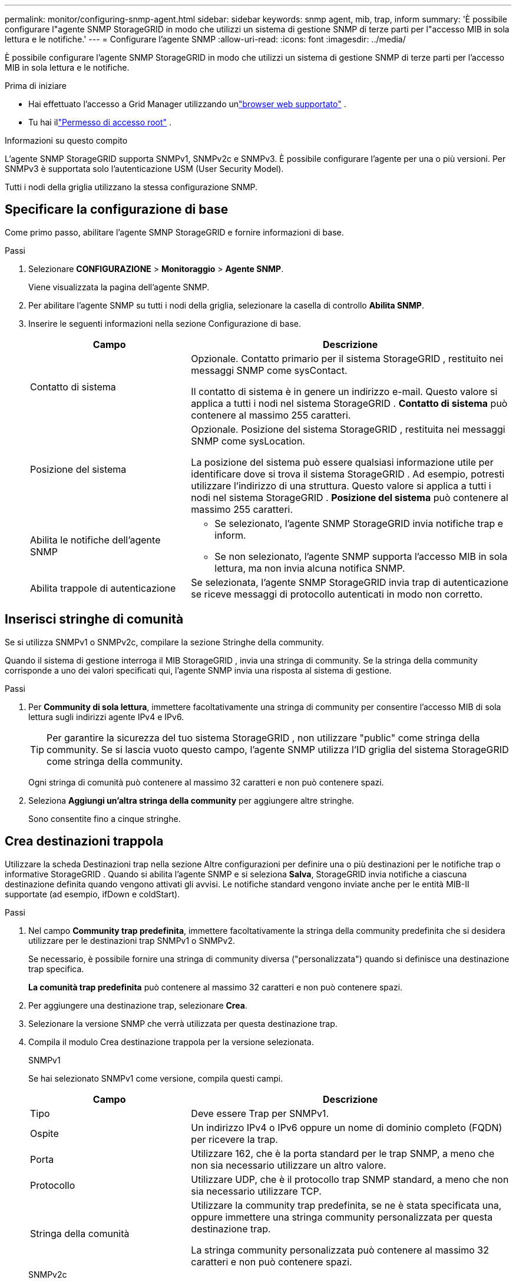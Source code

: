 ---
permalink: monitor/configuring-snmp-agent.html 
sidebar: sidebar 
keywords: snmp agent, mib, trap, inform 
summary: 'È possibile configurare l"agente SNMP StorageGRID in modo che utilizzi un sistema di gestione SNMP di terze parti per l"accesso MIB in sola lettura e le notifiche.' 
---
= Configurare l'agente SNMP
:allow-uri-read: 
:icons: font
:imagesdir: ../media/


[role="lead"]
È possibile configurare l'agente SNMP StorageGRID in modo che utilizzi un sistema di gestione SNMP di terze parti per l'accesso MIB in sola lettura e le notifiche.

.Prima di iniziare
* Hai effettuato l'accesso a Grid Manager utilizzando unlink:../admin/web-browser-requirements.html["browser web supportato"] .
* Tu hai illink:../admin/admin-group-permissions.html["Permesso di accesso root"] .


.Informazioni su questo compito
L'agente SNMP StorageGRID supporta SNMPv1, SNMPv2c e SNMPv3.  È possibile configurare l'agente per una o più versioni.  Per SNMPv3 è supportata solo l'autenticazione USM (User Security Model).

Tutti i nodi della griglia utilizzano la stessa configurazione SNMP.



== Specificare la configurazione di base

Come primo passo, abilitare l'agente SMNP StorageGRID e fornire informazioni di base.

.Passi
. Selezionare *CONFIGURAZIONE* > *Monitoraggio* > *Agente SNMP*.
+
Viene visualizzata la pagina dell'agente SNMP.

. Per abilitare l'agente SNMP su tutti i nodi della griglia, selezionare la casella di controllo *Abilita SNMP*.
. Inserire le seguenti informazioni nella sezione Configurazione di base.
+
[cols="1a,2a"]
|===
| Campo | Descrizione 


 a| 
Contatto di sistema
 a| 
Opzionale.  Contatto primario per il sistema StorageGRID , restituito nei messaggi SNMP come sysContact.

Il contatto di sistema è in genere un indirizzo e-mail.  Questo valore si applica a tutti i nodi nel sistema StorageGRID .  *Contatto di sistema* può contenere al massimo 255 caratteri.



 a| 
Posizione del sistema
 a| 
Opzionale.  Posizione del sistema StorageGRID , restituita nei messaggi SNMP come sysLocation.

La posizione del sistema può essere qualsiasi informazione utile per identificare dove si trova il sistema StorageGRID .  Ad esempio, potresti utilizzare l'indirizzo di una struttura.  Questo valore si applica a tutti i nodi nel sistema StorageGRID .  *Posizione del sistema* può contenere al massimo 255 caratteri.



 a| 
Abilita le notifiche dell'agente SNMP
 a| 
** Se selezionato, l'agente SNMP StorageGRID invia notifiche trap e inform.
** Se non selezionato, l'agente SNMP supporta l'accesso MIB in sola lettura, ma non invia alcuna notifica SNMP.




 a| 
Abilita trappole di autenticazione
 a| 
Se selezionata, l'agente SNMP StorageGRID invia trap di autenticazione se riceve messaggi di protocollo autenticati in modo non corretto.

|===




== Inserisci stringhe di comunità

Se si utilizza SNMPv1 o SNMPv2c, compilare la sezione Stringhe della community.

Quando il sistema di gestione interroga il MIB StorageGRID , invia una stringa di community.  Se la stringa della community corrisponde a uno dei valori specificati qui, l'agente SNMP invia una risposta al sistema di gestione.

.Passi
. Per *Community di sola lettura*, immettere facoltativamente una stringa di community per consentire l'accesso MIB di sola lettura sugli indirizzi agente IPv4 e IPv6.
+

TIP: Per garantire la sicurezza del tuo sistema StorageGRID , non utilizzare "public" come stringa della community.  Se si lascia vuoto questo campo, l'agente SNMP utilizza l'ID griglia del sistema StorageGRID come stringa della community.

+
Ogni stringa di comunità può contenere al massimo 32 caratteri e non può contenere spazi.

. Seleziona *Aggiungi un'altra stringa della community* per aggiungere altre stringhe.
+
Sono consentite fino a cinque stringhe.





== [[select_trap_destination]]Crea destinazioni trappola

Utilizzare la scheda Destinazioni trap nella sezione Altre configurazioni per definire una o più destinazioni per le notifiche trap o informative StorageGRID .  Quando si abilita l'agente SNMP e si seleziona *Salva*, StorageGRID invia notifiche a ciascuna destinazione definita quando vengono attivati ​​gli avvisi.  Le notifiche standard vengono inviate anche per le entità MIB-II supportate (ad esempio, ifDown e coldStart).

.Passi
. Nel campo *Community trap predefinita*, immettere facoltativamente la stringa della community predefinita che si desidera utilizzare per le destinazioni trap SNMPv1 o SNMPv2.
+
Se necessario, è possibile fornire una stringa di community diversa ("personalizzata") quando si definisce una destinazione trap specifica.

+
*La comunità trap predefinita* può contenere al massimo 32 caratteri e non può contenere spazi.

. Per aggiungere una destinazione trap, selezionare *Crea*.
. Selezionare la versione SNMP che verrà utilizzata per questa destinazione trap.
. Compila il modulo Crea destinazione trappola per la versione selezionata.
+
[role="tabbed-block"]
====
.SNMPv1
--
Se hai selezionato SNMPv1 come versione, compila questi campi.

[cols="1a,2a"]
|===
| Campo | Descrizione 


 a| 
Tipo
 a| 
Deve essere Trap per SNMPv1.



 a| 
Ospite
 a| 
Un indirizzo IPv4 o IPv6 oppure un nome di dominio completo (FQDN) per ricevere la trap.



 a| 
Porta
 a| 
Utilizzare 162, che è la porta standard per le trap SNMP, a meno che non sia necessario utilizzare un altro valore.



 a| 
Protocollo
 a| 
Utilizzare UDP, che è il protocollo trap SNMP standard, a meno che non sia necessario utilizzare TCP.



 a| 
Stringa della comunità
 a| 
Utilizzare la community trap predefinita, se ne è stata specificata una, oppure immettere una stringa community personalizzata per questa destinazione trap.

La stringa community personalizzata può contenere al massimo 32 caratteri e non può contenere spazi.

|===
--
.SNMPv2c
--
Se hai selezionato SNMPv2c come versione, compila questi campi.

[cols="1a,2a"]
|===
| Campo | Descrizione 


 a| 
Tipo
 a| 
Se la destinazione verrà utilizzata per trappole o informazioni.



 a| 
Ospite
 a| 
Un indirizzo IPv4 o IPv6 o FQDN per ricevere la trap.



 a| 
Porta
 a| 
Utilizzare 162, che è la porta standard per le trap SNMP, a meno che non sia necessario utilizzare un altro valore.



 a| 
Protocollo
 a| 
Utilizzare UDP, che è il protocollo trap SNMP standard, a meno che non sia necessario utilizzare TCP.



 a| 
Stringa della comunità
 a| 
Utilizzare la community trap predefinita, se ne è stata specificata una, oppure immettere una stringa community personalizzata per questa destinazione trap.

La stringa community personalizzata può contenere al massimo 32 caratteri e non può contenere spazi.

|===
--
.SNMPv3
--
Se hai selezionato SNMPv3 come versione, compila questi campi.

[cols="1a,2a"]
|===
| Campo | Descrizione 


 a| 
Tipo
 a| 
Se la destinazione verrà utilizzata per trappole o informazioni.



 a| 
Ospite
 a| 
Un indirizzo IPv4 o IPv6 o FQDN per ricevere la trap.



 a| 
Porta
 a| 
Utilizzare 162, che è la porta standard per le trap SNMP, a meno che non sia necessario utilizzare un altro valore.



 a| 
Protocollo
 a| 
Utilizzare UDP, che è il protocollo trap SNMP standard, a meno che non sia necessario utilizzare TCP.



 a| 
Utente USM
 a| 
L'utente USM che verrà utilizzato per l'autenticazione.

** Se hai selezionato *Trappola*, verranno visualizzati solo gli utenti USM senza ID motore autorevoli.
** Se hai selezionato *Informa*, verranno visualizzati solo gli utenti USM con ID motore autorevoli.
** Se non vengono visualizzati utenti:
+
... Creare e salvare la destinazione della trappola.
... Vai a<<create-usm-users,Crea utenti USM>> e creare l'utente.
... Tornare alla scheda Destinazioni trap, selezionare la destinazione salvata dalla tabella e selezionare *Modifica*.
... Selezionare l'utente.




|===
--
====
. Seleziona *Crea*.
+
La destinazione della trappola viene creata e aggiunta alla tabella.





== Crea indirizzi di agenti

Facoltativamente, utilizzare la scheda Indirizzi agente nella sezione Altre configurazioni per specificare uno o più "indirizzi di ascolto".  Questi sono gli indirizzi StorageGRID sui quali l'agente SNMP può ricevere query.

Se non si configura un indirizzo agente, l'indirizzo di ascolto predefinito è la porta UDP 161 su tutte le reti StorageGRID .

.Passi
. Seleziona *Crea*.
. Inserisci le seguenti informazioni.
+
[cols="1a,2a"]
|===
| Campo | Descrizione 


 a| 
protocollo Internet
 a| 
Se questo indirizzo utilizzerà IPv4 o IPv6.

Per impostazione predefinita, SNMP utilizza IPv4.



 a| 
Protocollo di trasporto
 a| 
Se questo indirizzo utilizzerà UDP o TCP.

Per impostazione predefinita, SNMP utilizza UDP.



 a| 
Rete StorageGRID
 a| 
Su quale rete StorageGRID l'agente ascolterà.

** Reti Grid, Admin e Client: l'agente SNMP ascolterà le query su tutte e tre le reti.
** Rete a griglia
** Rete di amministrazione
** Rete clienti
+
*Nota*: se si utilizza la rete client per dati non sicuri e si crea un indirizzo agente per la rete client, tenere presente che anche il traffico SNMP non sarà sicuro.





 a| 
Porta
 a| 
Facoltativamente, il numero di porta su cui l'agente SNMP deve essere in ascolto.

La porta UDP predefinita per un agente SNMP è 161, ma è possibile immettere qualsiasi numero di porta non utilizzato.

*Nota*: quando si salva l'agente SNMP, StorageGRID apre automaticamente le porte degli indirizzi dell'agente sul firewall interno.  È necessario assicurarsi che eventuali firewall esterni consentano l'accesso a queste porte.

|===
. Seleziona *Crea*.
+
L'indirizzo dell'agente viene creato e aggiunto alla tabella.





== [[create-usm-users]]Crea utenti USM

Se si utilizza SNMPv3, utilizzare la scheda Utenti USM nella sezione Altre configurazioni per definire gli utenti USM autorizzati a interrogare il MIB o a ricevere trap e informazioni.


NOTE: Le destinazioni SNMPv3 _inform_ devono avere utenti con ID motore.  La destinazione SNMPv3 _trap_ non può avere utenti con ID motore.

Questi passaggi non sono validi se si utilizza solo SNMPv1 o SNMPv2c.

.Passi
. Seleziona *Crea*.
. Inserisci le seguenti informazioni.
+
[cols="1a,2a"]
|===
| Campo | Descrizione 


 a| 
Nome utente
 a| 
Un nome univoco per questo utente USM.

I nomi utente possono contenere un massimo di 32 caratteri e non possono contenere spazi.  Dopo la creazione dell'utente, non è possibile modificare il nome utente.



 a| 
Accesso MIB di sola lettura
 a| 
Se selezionata, l'utente avrà accesso in sola lettura al MIB.



 a| 
ID motore autorevole
 a| 
Se questo utente verrà utilizzato in una destinazione informata, l'ID motore autorevole per questo utente.

Inserire da 10 a 64 caratteri esadecimali (da 5 a 32 byte) senza spazi.  Questo valore è obbligatorio per gli utenti USM che verranno selezionati nelle destinazioni trap per le informazioni.  Questo valore non è consentito per gli utenti USM che verranno selezionati nelle destinazioni delle trappole.

*Nota*: questo campo non viene visualizzato se è stato selezionato *Accesso MIB di sola lettura* perché gli utenti USM con accesso MIB di sola lettura non possono avere ID motore.



 a| 
Livello di sicurezza
 a| 
Livello di sicurezza per l'utente USM:

** *authPriv*: Questo utente comunica con autenticazione e privacy (crittografia).  È necessario specificare un protocollo di autenticazione e una password, nonché un protocollo di privacy e una password.
** *authNoPriv*: Questo utente comunica con autenticazione e senza privacy (nessuna crittografia).  È necessario specificare un protocollo di autenticazione e una password.




 a| 
Protocollo di autenticazione
 a| 
Impostare sempre su SHA, che è l'unico protocollo supportato (HMAC-SHA-96).



 a| 
Password
 a| 
La password che questo utente utilizzerà per l'autenticazione.



 a| 
Protocollo sulla privacy
 a| 
Visualizzato solo se hai selezionato *authPriv* e impostato sempre su AES, che è l'unico protocollo di privacy supportato.



 a| 
Password
 a| 
Visualizzato solo se hai selezionato *authPriv*.  La password che questo utente utilizzerà per la privacy.

|===
. Seleziona *Crea*.
+
L'utente USM viene creato e aggiunto alla tabella.

. Una volta completata la configurazione dell'agente SNMP, selezionare *Salva*.
+
La nuova configurazione dell'agente SNMP diventa attiva.


